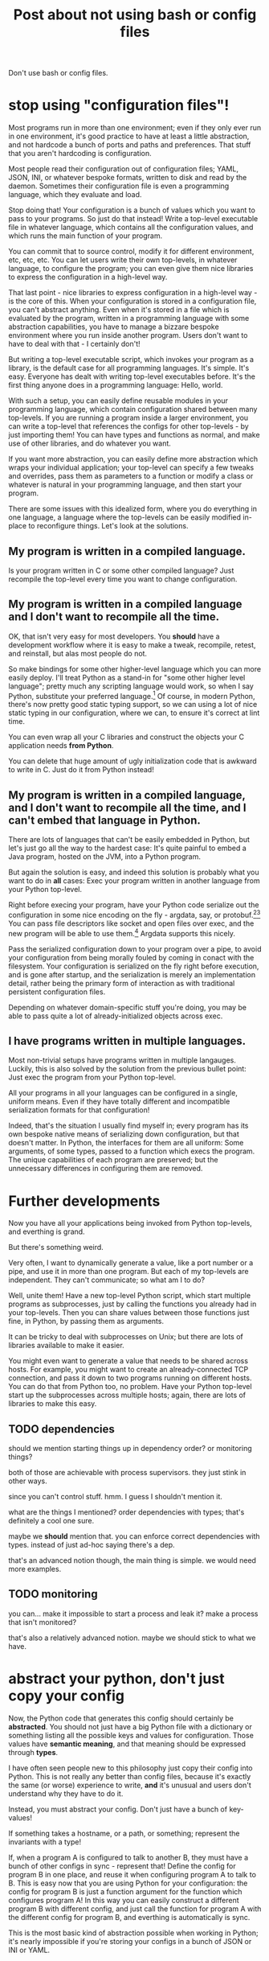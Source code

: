 #+title: Post about not using bash or config files

Don't use bash or config files.
* stop using "configuration files"!
Most programs run in more than one environment;
even if they only ever run in one environment, it's good practice to have at least a little abstraction,
and not hardcode a bunch of ports and paths and preferences.
That stuff that you aren't hardcoding is configuration.

Most people read their configuration out of configuration files;
YAML, JSON, INI, or whatever bespoke formats,
written to disk and read by the daemon.
Sometimes their configuration file is even a programming language,
which they evaluate and load.

Stop doing that!
Your configuration is a bunch of values which you want to pass to your programs.
So just do that instead!
Write a top-level executable file in whatever language, which contains all the configuration values,
and which runs the main function of your program.

You can commit that to source control, modify it for different environment, etc, etc, etc.
You can let users write their own top-levels, in whatever language, to configure the program;
you can even give them nice libraries to express the configuration in a high-level way.

That last point - nice libraries to express configuration in a high-level way - is the core of this.
When your configuration is stored in a configuration file,
you can't abstract anything.
Even when it's stored in a file which is evaluated by the program,
written in a programming language with some abstraction capabilities,
you have to manage a bizzare bespoke environment where you run inside another program.
Users don't want to have to deal with that - I certainly don't!

But writing a top-level executable script,
which invokes your program as a library,
is the default case for all programming languages.
It's simple. It's easy. Everyone has dealt with writing top-level executables before.
It's the first thing anyone does in a programming language: Hello, world.

With such a setup, you can easily define reusable modules in your programming language,
which contain configuration shared between many top-levels.
If you are running a program inside a larger environment,
you can write a top-level that references the configs for other top-levels - by just importing them!
You can have types and functions as normal,
and make use of other libraries,
and do whatever you want.

If you want more abstraction, you can easily define more abstraction which wraps your individual application;
your top-level can specify a few tweaks and overrides,
pass them as parameters to a function or modify a class or whatever is natural in your programming language,
and then start your program.

There are some issues with this idealized form,
where you do everything in one language,
a language where the top-levels can be easily modified in-place to reconfigure things.
Let's look at the solutions.
** My program is written in a compiled language.
Is your program written in C or some other compiled language?
Just recompile the top-level every time you want to change configuration.
** My program is written in a compiled language and I don't want to recompile all the time.
OK, that isn't very easy for most developers.
You *should* have a development workflow where it is easy to make a tweak, recompile, retest, and reinstall,
but alas most people do not.

So make bindings for some other higher-level language which you can more easily deploy.
I'll treat Python as a stand-in for "some other higher level language";
pretty much any scripting language would work, so when I say Python, substitute your preferred language.[fn:notpython]
Of course, in modern Python, there's now pretty good static typing support,
so we can using a lot of nice static typing in our configuration, where we can, to ensure it's correct at lint time.

You can even wrap all your C libraries and construct the objects your C application needs *from Python*.

You can delete that huge amount of ugly initialization code that is awkward to write in C.
Just do it from Python instead!
** My program is written in a compiled language, and I don't want to recompile all the time, and I can't embed that language in Python.
There are lots of languages that can't be easily embedded in Python,
but let's just go all the way to the hardest case:
It's quite painful to embed a Java program, hosted on the JVM, into a Python program.

But again the solution is easy,
and indeed this solution is probably what you want to do in *all* cases:
Exec your program written in another language from your Python top-level.

Right before execing your program,
have your Python code serialize out the configuration in some nice encoding on the fly - argdata, say, or protobuf.[fn:getopt][fn:binary]
You can pass file descriptors like socket and open files over exec,
and the new program will be able to use them.[fn:fdpassing]
Argdata supports this nicely.

Pass the serialized configuration down to your program over a pipe,
to avoid your configuration from being morally fouled by coming in conact with the filesystem.
Your configuration is serialized on the fly right before execution,
and is gone after startup,
and the serialization is merely an implementation detail,
rather being the primary form of interaction as with traditional persistent configuration files.

Depending on whatever domain-specific stuff you're doing,
you may be able to pass quite a lot of already-initialized objects across exec.
** I have programs written in multiple languages.
Most non-trivial setups have programs written in multiple langauges.
Luckily, this is also solved by the solution from the previous bullet point:
Just exec the program from your Python top-level.

All your programs in all your languages can be configured in a single, uniform means.
Even if they have totally different and incompatible serialization formats for that configuration!

Indeed, that's the situation I usually find myself in;
every program has its own bespoke native means of serializing down configuration,
but that doesn't matter.
In Python, the interfaces for them are all uniform:
Some arguments, of some types, passed to a function which execs the program.
The unique capabilities of each program are preserved;
but the unnecessary differences in configuring them are removed.
* Further developments
Now you have all your applications being invoked from Python top-levels,
and everthing is grand.

But there's something weird.

Very often, I want to dynamically generate a value,
like a port number or a pipe,
and use it in more than one program.
But each of my top-levels are independent.
They can't communicate; so what am I to do?

Well, unite them!
Have a new top-level Python script,
which start multiple programs as subprocesses,
just by calling the functions you already had in your top-levels.
Then you can share values between those functions just fine, in Python,
by passing them as arguments.

It can be tricky to deal with subprocesses on Unix;
but there are lots of libraries available to make it easier.

You might even want to generate a value that needs to be shared across hosts.
For example, you might want to create an already-connected TCP connection,
and pass it down to two programs running on different hosts.
You can do that from Python too, no problem.
Have your Python top-level start up the subprocesses across multiple hosts;
again, there are lots of libraries to make this easy.
** TODO dependencies
should we mention starting things up in dependency order?
or monitoring things?

both of those are achievable with process supervisors.
they just stink in other ways.

since you can't control stuff. hmm.
I guess I shouldn't mention it.

what are the things I mentioned?
order dependencies with types;
that's definitely a cool one sure.

maybe we *should* mention that.
you can enforce correct dependencies with types.
instead of just ad-hoc saying there's a dep.

that's an advanced notion though, the main thing is simple.
we would need more examples.
** TODO monitoring
you can... make it impossible to start a process and leak it?
make a process that isn't monitored?

that's also a relatively advanced notion.
maybe we should stick to what we have.
* abstract your python, don't just copy your config
Now, the Python code that generates this config should certainly be *abstracted*.
You should not just have a big Python file with a dictionary or something listing all the possible keys and values for configuration.
Those values have *semantic meaning*,
and that meaning should be expressed through *types*.

I have often seen people new to this philosophy just copy their config into Python.
This is not really any better than config files,
because it's exactly the same (or worse) experience to write,
*and* it's unusual and users don't understand why they have to do it.

Instead, you must abstract your config.
Don't just have a bunch of key-values!

If something takes a hostname, or a path, or something;
represent the invariants with a type!

If, when a program A is configured to talk to another B, they must have a bunch of other configs in sync - represent that!
Define the config for program B in one place,
and reuse it when configuring program A to talk to B.
This is easy now that you are using Python for your configuration:
the config for program B is just a function argument for the function which configures program A!
In this way you can easily construct a different program B with different config,
and just call the function for program A with the different config for program B,
and everthing is automatically is sync.

This is the most basic kind of abstraction possible when working in Python;
it's nearly impossible if you're storing your configs in a bunch of JSON or INI or YAML.
* no process config
Don't embed a higher level language into your program and write your config in that, either.

Instead, write your config in a nice, type-safe language;
Python with the mypy typechecker works nicely.

Make a nice interface for starting up your application;
you can add lots of types for describing how to configure it.

On the application side, take your configuration as a typed argument in your main function.

The higher-level the better;
prefer, for example, to be passed an already-open socket rather than an IP address and port.

Then - call this function from your "scripting language"!
Create the configuration for your application by building the datatype that your main function takes as an argument.

If your application needs to run in a subprocess,
bridge the gap between the "scripting language" and your application through some serialization framework;
it doesn't matter which one,
it's just a way to provide a cross-language datatype that you can pass to your application's main.

Serialize the config using that framework,
write it to the application (perhaps on stdin or another file descriptor),
and deserialize it in a top-level wrapper for the application
(written in the same language as the application)
which then calls the main function.
** DON'T call Python from your application
 That is insane and a highway to hell.

 What are even the semantics of this?
 You start your program with a bit of configuration which points at a Python file,
 which it executes and then - pulls the configuration out of some variable?

 How does the Python file know what the right type is?

 It's inversion of control,
 and like all inversion of control,
 it's tremendously stupid and pointless and complicates things.

 Configuration is a *parameter*.
 Pass it as... *a parameter*.

 It flows *down* from the top of your program,
 you don't randomly magic it out of the filesystem midway through your call stack.
* templating
Don't template your config.
That's pointless and stupid.
Your config is a *serialization format* to communicate values from your nice, high-level Python,
to your application which is written in some other language and running in some other process.

If you template your config, you'll be tempted to put values in the templates.
No! You should have everything in Python, where it can be easily abstracted.
Write out your config using the appropriate serializer for JSON or Protobuf or your custom config format.

Templating forces you to be concious of how your data is going to be formatted on disk and your application is going to read it.
That's pointlessly low-level;
you want to remove such worries from your mind permanently,
and for the most part,
stick to manipulating pure Python values which somewhere down the line will be magically communicated to your application.
** TODO hmm
I guess I do need to engage with the notion of templating configuration.

Well, as long as someone is doing it on the fly, they are fine.

Well, they might be tempted to write a big Python program
that templates out a bunch of configs and sticks them on disk.

Instead of tying the config and the program together.
Why shouldn't they write out all the configs ahead of time?

well cuz it stinks and, is bad and stuff!
you'll be tempted to commit those files or change them or stuff

hmm. yeah.
let's engage with this

ok one good reason is that you can't do dynamic things.

you can do dynamic things easily and obviously when you're writing your own top-level,
and you can still do dynamic things when you're execing.

but you can't do dynamic things when templating out configs.

it's a bad serialization format.

and by dynamic things I mean stuff like opening a socket or a file and passing it down.
** reframe it
ok so we aren't actually battling templating

we're battling, "write configs in python and then serialize them out to files in advance".
generate config files using abstraction ahead of time.

well, we can't do any runtime stuff;
it makes it hard to just do things.

(although some people would consider that a benefit, because they can generate configs and then parse them, separate steps,
which means they can just run their config generation in a test without running things for real)

but yeah we can't just, y'know.
tie the generation of config for one component to actually running it.

the config generation for a component is very far from the component,
which is wacky.

it's hard to see what's going on!
you have more than one moving part.
you want to reduce the number of moving parts as much as possible.

and part of that is not having config files,
but instead just having your configuration directly in the top-level.

eh I'm just vaguely gesturing here. I need to point at concrete use cases.
but yeah, directly wrapping instead of writing out config before, is the way to go,
and it's what I want to do.

and we shouldn't engage too much with the strawman of just writing config files to disk and committing them.
the strongest form is where you write them out persistently from a program.
because then you can have at least some abstraction.
*** direct style
yeah sure it's direct style,
instead of declarative style.
which is good!

and you can still test it through, say, interpreting the top-levels different by overriding the program exec stuff,
or by um, i had some other idea to write here too.

direct syle not declarative style.
** clear delineation
clear delineation between config and program:
failures of parsing or construction happen in config toplevel,
not in main program,
so it's clear that it's a config issue.

of course, this requires that the interface to your program is at least somewhat typed,
rather than just receiving a bunch of strings.
the top-level should do the configuration and building of those typed objects,
then pass them down to your program.
** config finds program, program doesn't find config
rather than having the program look for config files,
possibly in some hardcoded place,
possibly overridden by environment variables,
possibly looking in multiple places, falling back to later ones based on priority...

have the config find the program using your normal library discovery methods of your language.
you import the program. no problem.

now you don't have to worry about linking up the config and the program;
it happens automatically using the library discovery tooling your language already has.

whereas previously you would have to worry about putting the config in the right place and all that stuff.
yet more code that you can just delete!
* don't write shell scripts at all
*Why* are you writing a shell script?
Some stupid glue?

Consider that you are a moron and that you shouldn't be doing that.
Just include that glue in your Python code that you have at the top-level.

No shell script *ever* needs to exist.
It is *never* more maintainable to write a shell script than a Python script.
Those who disagree have had their minds sadly poisoned by shell.

They will doubtless raise issues like:
"I can run shell scripts over ssh!"
or
some other stuff.

Eh, let's not try to persuade people to not write bash.

Let's just show them that there is a ton of stuff that they can't do in bash.
And they are severely weakening themselves by not using Python.

Such as serialization,
or directly invoking C main functions,
or passing around file descriptors,
or acessing various system functions.
* why
it's hard to abstract and maintain this configuration,
real languages are better

and they improve!

there has been essentially no improvement in configuration,
because it is a dead end.

there is nowhere to improve.
it's the wrong way to do it.

(or at least, I think it's the wrong way to do it, but that doesn't necessarily mean it couldn't be improved.
but I think it's clear there's been minimal improvement, which I think is suspicious!
since that is what you would see if it *couldn't* be improved!
and if something can't be improved, it's a dead end,
and this is not the dead end where I want to stay forever)

no bash and configuration and json and yaml and stuff!
* create connections ahead of time
??
* no API configuration
Pulumi stuff?

* Footnotes

[fn:binary]
To prevent the temptation to hand-edit configs,
(instead you should just edit the Python code that generates the config -
ideally extending the high-level code to support your new use case)
prefer to use binary serialization for your config.

This also discourages commiting the configs to source control.

You can pass down your serialized binary config through command line arguments,
if you find some serialization format which eliminates null bytes.
That would allow you to nicely avoid an unnecessary pipe;
unfortunately Unix pointlessly requires arguments to not have null bytes,
but it has no other restrictions.


[fn:getopt]
Note I say passing down config via serialization.
Don't pass down your config via command line arguments in the traditional Unix style.

Traditional Unix command line arguments (e.g. flags like -t -h -is, mixed with filenames, as well as --these --and=this),
are notoriously vulnerable to confusing "flags" with "values" like filenames;
this is most obvious if you have, say, a file called "-rf" and you call "rm *".

If you use a decent serialization format instead of traditional getopt and its descendents,
this problem goes away.

[fn:fdpassing] 
Most people don't pass file descriptors down because it doesn't work well with possibly-incompatible configuration files.
But you don't have that problem anymore!
It also is incredibly painful to do from bash.

[fn:notpython]
Certainly Python isn't my favorite high level language either.
But, alas, many people are familiar with it, and this is a fairly radical article,
and I don't want to propose something even more radical and out there,
like using a language with types.


